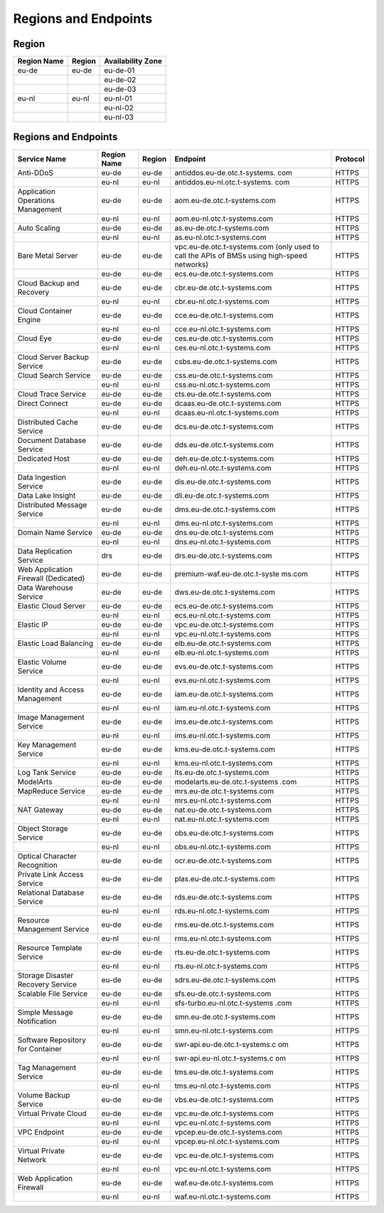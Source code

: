 Regions and Endpoints
=====================

Region
------

+-----------------+------------+-----------------------+
| **Region Name** | **Region** | **Availability Zone** |
+=================+============+=======================+
| eu-de           | eu-de      | eu-de-01              |
+-----------------+------------+-----------------------+
|                 |            | eu-de-02              |
+-----------------+------------+-----------------------+
|                 |            | eu-de-03              |
+-----------------+------------+-----------------------+
| eu-nl           | eu-nl      | eu-nl-01              |
+-----------------+------------+-----------------------+
|                 |            | eu-nl-02              |
+-----------------+------------+-----------------------+
|                 |            | eu-nl-03              |
+-----------------+------------+-----------------------+

Regions and Endpoints
---------------------

+-------------------------------+-------------------------------+-------------------------------+-------------------------------+-------------------------------+
| **Service Name**              | **Region Name**               | **Region**                    | **Endpoint**                  | **Protocol**                  |
+===============================+===============================+===============================+===============================+===============================+
| Anti-DDoS                     | eu-de                         | eu-de                         | antiddos.eu-de.otc.t-systems. | HTTPS                         |
|                               |                               |                               | com                           |                               |
+-------------------------------+-------------------------------+-------------------------------+-------------------------------+-------------------------------+
|                               | eu-nl                         | eu-nl                         | antiddos.eu-nl.otc.t-systems. | HTTPS                         |
|                               |                               |                               | com                           |                               |
+-------------------------------+-------------------------------+-------------------------------+-------------------------------+-------------------------------+
| Application Operations        | eu-de                         | eu-de                         | aom.eu-de.otc.t-systems.com   | HTTPS                         |
| Management                    |                               |                               |                               |                               |
+-------------------------------+-------------------------------+-------------------------------+-------------------------------+-------------------------------+
|                               | eu-nl                         | eu-nl                         | aom.eu-nl.otc.t-systems.com   | HTTPS                         |
+-------------------------------+-------------------------------+-------------------------------+-------------------------------+-------------------------------+
| Auto Scaling                  | eu-de                         | eu-de                         | as.eu-de.otc.t-systems.com    | HTTPS                         |
+-------------------------------+-------------------------------+-------------------------------+-------------------------------+-------------------------------+
|                               | eu-nl                         | eu-nl                         | as.eu-nl.otc.t-systems.com    | HTTPS                         |
+-------------------------------+-------------------------------+-------------------------------+-------------------------------+-------------------------------+
| Bare Metal Server             | eu-de                         | eu-de                         | vpc.eu-de.otc.t-systems.com   | HTTPS                         |
|                               |                               |                               | (only used to call the APIs   |                               |
|                               |                               |                               | of BMSs using high-speed      |                               |
|                               |                               |                               | networks)                     |                               |
+-------------------------------+-------------------------------+-------------------------------+-------------------------------+-------------------------------+
|                               | eu-de                         | eu-de                         | ecs.eu-de.otc.t-systems.com   | HTTPS                         |
+-------------------------------+-------------------------------+-------------------------------+-------------------------------+-------------------------------+
| Cloud Backup and Recovery     | eu-de                         | eu-de                         | cbr.eu-de.otc.t-systems.com   | HTTPS                         |
+-------------------------------+-------------------------------+-------------------------------+-------------------------------+-------------------------------+
|                               | eu-nl                         | eu-nl                         | cbr.eu-nl.otc.t-systems.com   | HTTPS                         |
+-------------------------------+-------------------------------+-------------------------------+-------------------------------+-------------------------------+
| Cloud Container Engine        | eu-de                         | eu-de                         | cce.eu-de.otc.t-systems.com   | HTTPS                         |
+-------------------------------+-------------------------------+-------------------------------+-------------------------------+-------------------------------+
|                               | eu-nl                         | eu-nl                         | cce.eu-nl.otc.t-systems.com   | HTTPS                         |
+-------------------------------+-------------------------------+-------------------------------+-------------------------------+-------------------------------+
| Cloud Eye                     | eu-de                         | eu-de                         | ces.eu-de.otc.t-systems.com   | HTTPS                         |
+-------------------------------+-------------------------------+-------------------------------+-------------------------------+-------------------------------+
|                               | eu-nl                         | eu-nl                         | ces.eu-nl.otc.t-systems.com   | HTTPS                         |
+-------------------------------+-------------------------------+-------------------------------+-------------------------------+-------------------------------+
| Cloud Server Backup Service   | eu-de                         | eu-de                         | csbs.eu-de.otc.t-systems.com  | HTTPS                         |
+-------------------------------+-------------------------------+-------------------------------+-------------------------------+-------------------------------+
| Cloud Search Service          | eu-de                         | eu-de                         | css.eu-de.otc.t-systems.com   | HTTPS                         |
+-------------------------------+-------------------------------+-------------------------------+-------------------------------+-------------------------------+
|                               | eu-nl                         | eu-nl                         | css.eu-nl.otc.t-systems.com   | HTTPS                         |
+-------------------------------+-------------------------------+-------------------------------+-------------------------------+-------------------------------+
| Cloud Trace Service           | eu-de                         | eu-de                         | cts.eu-de.otc.t-systems.com   | HTTPS                         |
+-------------------------------+-------------------------------+-------------------------------+-------------------------------+-------------------------------+
| Direct Connect                | eu-de                         | eu-de                         | dcaas.eu-de.otc.t-systems.com | HTTPS                         |
+-------------------------------+-------------------------------+-------------------------------+-------------------------------+-------------------------------+
|                               | eu-nl                         | eu-nl                         | dcaas.eu-nl.otc.t-systems.com | HTTPS                         |
+-------------------------------+-------------------------------+-------------------------------+-------------------------------+-------------------------------+
| Distributed Cache Service     | eu-de                         | eu-de                         | dcs.eu-de.otc.t-systems.com   | HTTPS                         |
+-------------------------------+-------------------------------+-------------------------------+-------------------------------+-------------------------------+
| Document Database Service     | eu-de                         | eu-de                         | dds.eu-de.otc.t-systems.com   | HTTPS                         |
+-------------------------------+-------------------------------+-------------------------------+-------------------------------+-------------------------------+
| Dedicated Host                | eu-de                         | eu-de                         | deh.eu-de.otc.t-systems.com   | HTTPS                         |
+-------------------------------+-------------------------------+-------------------------------+-------------------------------+-------------------------------+
|                               | eu-nl                         | eu-nl                         | deh.eu-nl.otc.t-systems.com   | HTTPS                         |
+-------------------------------+-------------------------------+-------------------------------+-------------------------------+-------------------------------+
| Data Ingestion Service        | eu-de                         | eu-de                         | dis.eu-de.otc.t-systems.com   | HTTPS                         |
+-------------------------------+-------------------------------+-------------------------------+-------------------------------+-------------------------------+
| Data Lake Insight             | eu-de                         | eu-de                         | dli.eu-de.otc.t-systems.com   | HTTPS                         |
+-------------------------------+-------------------------------+-------------------------------+-------------------------------+-------------------------------+
| Distributed Message Service   | eu-de                         | eu-de                         | dms.eu-de.otc.t-systems.com   | HTTPS                         |
+-------------------------------+-------------------------------+-------------------------------+-------------------------------+-------------------------------+
|                               | eu-nl                         | eu-nl                         | dms.eu-nl.otc.t-systems.com   | HTTPS                         |
+-------------------------------+-------------------------------+-------------------------------+-------------------------------+-------------------------------+
| Domain Name Service           | eu-de                         | eu-de                         | dns.eu-de.otc.t-systems.com   | HTTPS                         |
+-------------------------------+-------------------------------+-------------------------------+-------------------------------+-------------------------------+
|                               | eu-nl                         | eu-nl                         | dns.eu-nl.otc.t-systems.com   | HTTPS                         |
+-------------------------------+-------------------------------+-------------------------------+-------------------------------+-------------------------------+
| Data Replication Service      | drs                           | eu-de                         | drs.eu-de.otc.t-systems.com   | HTTPS                         |
+-------------------------------+-------------------------------+-------------------------------+-------------------------------+-------------------------------+
| Web Application Firewall      | eu-de                         | eu-de                         | premium-waf.eu-de.otc.t-syste | HTTPS                         |
| (Dedicated)                   |                               |                               | ms.com                        |                               |
+-------------------------------+-------------------------------+-------------------------------+-------------------------------+-------------------------------+
| Data Warehouse Service        | eu-de                         | eu-de                         | dws.eu-de.otc.t-systems.com   | HTTPS                         |
+-------------------------------+-------------------------------+-------------------------------+-------------------------------+-------------------------------+
| Elastic Cloud Server          | eu-de                         | eu-de                         | ecs.eu-de.otc.t-systems.com   | HTTPS                         |
+-------------------------------+-------------------------------+-------------------------------+-------------------------------+-------------------------------+
|                               | eu-nl                         | eu-nl                         | ecs.eu-nl.otc.t-systems.com   | HTTPS                         |
+-------------------------------+-------------------------------+-------------------------------+-------------------------------+-------------------------------+
| Elastic IP                    | eu-de                         | eu-de                         | vpc.eu-de.otc.t-systems.com   | HTTPS                         |
+-------------------------------+-------------------------------+-------------------------------+-------------------------------+-------------------------------+
|                               | eu-nl                         | eu-nl                         | vpc.eu-nl.otc.t-systems.com   | HTTPS                         |
+-------------------------------+-------------------------------+-------------------------------+-------------------------------+-------------------------------+
| Elastic Load Balancing        | eu-de                         | eu-de                         | elb.eu-de.otc.t-systems.com   | HTTPS                         |
+-------------------------------+-------------------------------+-------------------------------+-------------------------------+-------------------------------+
|                               | eu-nl                         | eu-nl                         | elb.eu-nl.otc.t-systems.com   | HTTPS                         |
+-------------------------------+-------------------------------+-------------------------------+-------------------------------+-------------------------------+
| Elastic Volume Service        | eu-de                         | eu-de                         | evs.eu-de.otc.t-systems.com   | HTTPS                         |
+-------------------------------+-------------------------------+-------------------------------+-------------------------------+-------------------------------+
|                               | eu-nl                         | eu-nl                         | evs.eu-nl.otc.t-systems.com   | HTTPS                         |
+-------------------------------+-------------------------------+-------------------------------+-------------------------------+-------------------------------+
| Identity and Access           | eu-de                         | eu-de                         | iam.eu-de.otc.t-systems.com   | HTTPS                         |
| Management                    |                               |                               |                               |                               |
+-------------------------------+-------------------------------+-------------------------------+-------------------------------+-------------------------------+
|                               | eu-nl                         | eu-nl                         | iam.eu-nl.otc.t-systems.com   | HTTPS                         |
+-------------------------------+-------------------------------+-------------------------------+-------------------------------+-------------------------------+
| Image Management Service      | eu-de                         | eu-de                         | ims.eu-de.otc.t-systems.com   | HTTPS                         |
+-------------------------------+-------------------------------+-------------------------------+-------------------------------+-------------------------------+
|                               | eu-nl                         | eu-nl                         | ims.eu-nl.otc.t-systems.com   | HTTPS                         |
+-------------------------------+-------------------------------+-------------------------------+-------------------------------+-------------------------------+
| Key Management Service        | eu-de                         | eu-de                         | kms.eu-de.otc.t-systems.com   | HTTPS                         |
+-------------------------------+-------------------------------+-------------------------------+-------------------------------+-------------------------------+
|                               | eu-nl                         | eu-nl                         | kms.eu-nl.otc.t-systems.com   | HTTPS                         |
+-------------------------------+-------------------------------+-------------------------------+-------------------------------+-------------------------------+
| Log Tank Service              | eu-de                         | eu-de                         | lts.eu-de.otc.t-systems.com   | HTTPS                         |
+-------------------------------+-------------------------------+-------------------------------+-------------------------------+-------------------------------+
| ModelArts                     | eu-de                         | eu-de                         | modelarts.eu-de.otc.t-systems | HTTPS                         |
|                               |                               |                               | .com                          |                               |
+-------------------------------+-------------------------------+-------------------------------+-------------------------------+-------------------------------+
| MapReduce Service             | eu-de                         | eu-de                         | mrs.eu-de.otc.t-systems.com   | HTTPS                         |
+-------------------------------+-------------------------------+-------------------------------+-------------------------------+-------------------------------+
|                               | eu-nl                         | eu-nl                         | mrs.eu-nl.otc.t-systems.com   | HTTPS                         |
+-------------------------------+-------------------------------+-------------------------------+-------------------------------+-------------------------------+
| NAT Gateway                   | eu-de                         | eu-de                         | nat.eu-de.otc.t-systems.com   | HTTPS                         |
+-------------------------------+-------------------------------+-------------------------------+-------------------------------+-------------------------------+
|                               | eu-nl                         | eu-nl                         | nat.eu-nl.otc.t-systems.com   | HTTPS                         |
+-------------------------------+-------------------------------+-------------------------------+-------------------------------+-------------------------------+
| Object Storage Service        | eu-de                         | eu-de                         | obs.eu-de.otc.t-systems.com   | HTTPS                         |
+-------------------------------+-------------------------------+-------------------------------+-------------------------------+-------------------------------+
|                               | eu-nl                         | eu-nl                         | obs.eu-nl.otc.t-systems.com   | HTTPS                         |
+-------------------------------+-------------------------------+-------------------------------+-------------------------------+-------------------------------+
| Optical Character Recognition | eu-de                         | eu-de                         | ocr.eu-de.otc.t-systems.com   | HTTPS                         |
+-------------------------------+-------------------------------+-------------------------------+-------------------------------+-------------------------------+
| Private Link Access Service   | eu-de                         | eu-de                         | plas.eu-de.otc.t-systems.com  | HTTPS                         |
+-------------------------------+-------------------------------+-------------------------------+-------------------------------+-------------------------------+
| Relational Database Service   | eu-de                         | eu-de                         | rds.eu-de.otc.t-systems.com   | HTTPS                         |
+-------------------------------+-------------------------------+-------------------------------+-------------------------------+-------------------------------+
|                               | eu-nl                         | eu-nl                         | rds.eu-nl.otc.t-systems.com   | HTTPS                         |
+-------------------------------+-------------------------------+-------------------------------+-------------------------------+-------------------------------+
| Resource Management Service   | eu-de                         | eu-de                         | rms.eu-de.otc.t-systems.com   | HTTPS                         |
+-------------------------------+-------------------------------+-------------------------------+-------------------------------+-------------------------------+
|                               | eu-nl                         | eu-nl                         | rms.eu-nl.otc.t-systems.com   | HTTPS                         |
+-------------------------------+-------------------------------+-------------------------------+-------------------------------+-------------------------------+
| Resource Template Service     | eu-de                         | eu-de                         | rts.eu-de.otc.t-systems.com   | HTTPS                         |
+-------------------------------+-------------------------------+-------------------------------+-------------------------------+-------------------------------+
|                               | eu-nl                         | eu-nl                         | rts.eu-nl.otc.t-systems.com   | HTTPS                         |
+-------------------------------+-------------------------------+-------------------------------+-------------------------------+-------------------------------+
| Storage Disaster Recovery     | eu-de                         | eu-de                         | sdrs.eu-de.otc.t-systems.com  | HTTPS                         |
| Service                       |                               |                               |                               |                               |
+-------------------------------+-------------------------------+-------------------------------+-------------------------------+-------------------------------+
| Scalable File Service         | eu-de                         | eu-de                         | sfs.eu-de.otc.t-systems.com   | HTTPS                         |
+-------------------------------+-------------------------------+-------------------------------+-------------------------------+-------------------------------+
|                               | eu-nl                         | eu-nl                         | sfs-turbo.eu-nl.otc.t-systems | HTTPS                         |
|                               |                               |                               | .com                          |                               |
+-------------------------------+-------------------------------+-------------------------------+-------------------------------+-------------------------------+
| Simple Message Notification   | eu-de                         | eu-de                         | smn.eu-de.otc.t-systems.com   | HTTPS                         |
+-------------------------------+-------------------------------+-------------------------------+-------------------------------+-------------------------------+
|                               | eu-nl                         | eu-nl                         | smn.eu-nl.otc.t-systems.com   | HTTPS                         |
+-------------------------------+-------------------------------+-------------------------------+-------------------------------+-------------------------------+
| Software Repository for       | eu-de                         | eu-de                         | swr-api.eu-de.otc.t-systems.c | HTTPS                         |
| Container                     |                               |                               | om                            |                               |
+-------------------------------+-------------------------------+-------------------------------+-------------------------------+-------------------------------+
|                               | eu-nl                         | eu-nl                         | swr-api.eu-nl.otc.t-systems.c | HTTPS                         |
|                               |                               |                               | om                            |                               |
+-------------------------------+-------------------------------+-------------------------------+-------------------------------+-------------------------------+
| Tag Management Service        | eu-de                         | eu-de                         | tms.eu-de.otc.t-systems.com   | HTTPS                         |
+-------------------------------+-------------------------------+-------------------------------+-------------------------------+-------------------------------+
|                               | eu-nl                         | eu-nl                         | tms.eu-nl.otc.t-systems.com   | HTTPS                         |
+-------------------------------+-------------------------------+-------------------------------+-------------------------------+-------------------------------+
| Volume Backup Service         | eu-de                         | eu-de                         | vbs.eu-de.otc.t-systems.com   | HTTPS                         |
+-------------------------------+-------------------------------+-------------------------------+-------------------------------+-------------------------------+
| Virtual Private Cloud         | eu-de                         | eu-de                         | vpc.eu-de.otc.t-systems.com   | HTTPS                         |
+-------------------------------+-------------------------------+-------------------------------+-------------------------------+-------------------------------+
|                               | eu-nl                         | eu-nl                         | vpc.eu-nl.otc.t-systems.com   | HTTPS                         |
+-------------------------------+-------------------------------+-------------------------------+-------------------------------+-------------------------------+
| VPC Endpoint                  | eu-de                         | eu-de                         | vpcep.eu-de.otc.t-systems.com | HTTPS                         |
+-------------------------------+-------------------------------+-------------------------------+-------------------------------+-------------------------------+
|                               | eu-nl                         | eu-nl                         | vpcep.eu-nl.otc.t-systems.com | HTTPS                         |
+-------------------------------+-------------------------------+-------------------------------+-------------------------------+-------------------------------+
| Virtual Private Network       | eu-de                         | eu-de                         | vpc.eu-de.otc.t-systems.com   | HTTPS                         |
+-------------------------------+-------------------------------+-------------------------------+-------------------------------+-------------------------------+
|                               | eu-nl                         | eu-nl                         | vpc.eu-nl.otc.t-systems.com   | HTTPS                         |
+-------------------------------+-------------------------------+-------------------------------+-------------------------------+-------------------------------+
| Web Application Firewall      | eu-de                         | eu-de                         | waf.eu-de.otc.t-systems.com   | HTTPS                         |
+-------------------------------+-------------------------------+-------------------------------+-------------------------------+-------------------------------+
|                               | eu-nl                         | eu-nl                         | waf.eu-nl.otc.t-systems.com   | HTTPS                         |
+-------------------------------+-------------------------------+-------------------------------+-------------------------------+-------------------------------+
